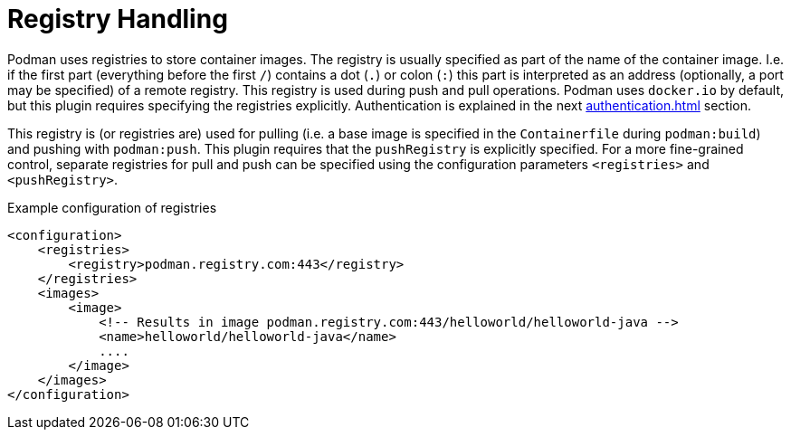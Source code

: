 = Registry Handling

Podman uses registries to store container images. The registry is usually specified as part of the name of the container image. I.e. if the first part (everything before the first `/`) contains a dot (`.`) or colon (`:`) this part is interpreted as an address (optionally, a port may be specified) of a remote registry. This registry is used during push and pull operations. Podman uses `docker.io` by default, but this plugin requires specifying the registries explicitly. Authentication is explained in the next xref:authentication.adoc[] section.

This registry is (or registries are) used for pulling (i.e. a base image is specified in the `Containerfile` during `podman:build`) and pushing with `podman:push`. This plugin requires that the `pushRegistry` is explicitly specified. For a more fine-grained control, separate registries for pull and push can be specified using the configuration parameters `<registries>` and `<pushRegistry>`.

.Example configuration of registries
[source,XML]
----
<configuration>
    <registries>
        <registry>podman.registry.com:443</registry>
    </registries>
    <images>
        <image>
            <!-- Results in image podman.registry.com:443/helloworld/helloworld-java -->
            <name>helloworld/helloworld-java</name>
            ....
        </image>
    </images>
</configuration>
----

